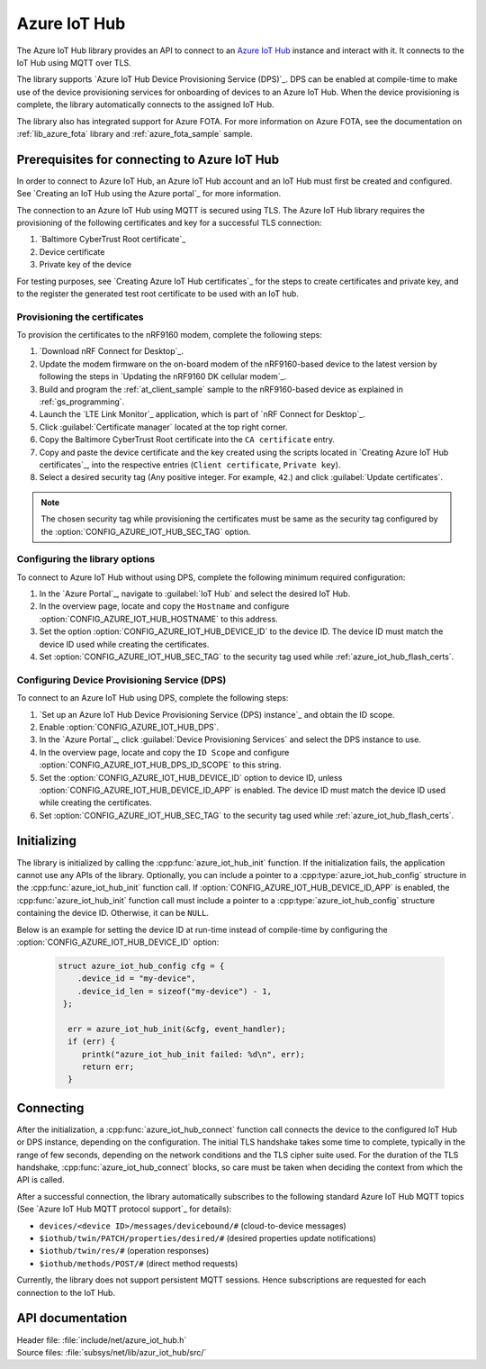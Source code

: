 .. _lib_azure_iot_hub:

Azure IoT Hub
#############

The Azure IoT Hub library provides an API to connect to an `Azure IoT Hub`_ instance and interact with it.
It connects to the IoT Hub using MQTT over TLS.

The library supports `Azure IoT Hub Device Provisioning Service (DPS)`_.
DPS can be enabled at compile-time to make use of the device provisioning services for onboarding of devices to an Azure IoT Hub.
When the device provisioning is complete, the library automatically connects to the assigned IoT Hub.

The library also has integrated support for Azure FOTA.
For more information on Azure FOTA, see the documentation on :ref:`lib_azure_fota` library and :ref:`azure_fota_sample` sample.

.. _connect_to_azure_iot_hub:

Prerequisites for connecting to Azure IoT Hub
*********************************************

In order to connect to Azure IoT Hub, an Azure IoT Hub account and an IoT Hub must first be created and configured.
See `Creating an IoT Hub using the Azure portal`_ for more information.

The connection to an Azure IoT Hub using MQTT is secured using TLS.
The Azure IoT Hub library requires the provisioning of the following certificates and key for a successful TLS connection:

1. `Baltimore CyberTrust Root certificate`_
#. Device certificate
#. Private key of the device

For testing purposes, see `Creating Azure IoT Hub certificates`_ for the steps to create certificates and private key, and to the register the generated test root certificate to be used with an IoT hub.

.. _azure_iot_hub_flash_certs:

Provisioning the certificates
=============================

To provision the certificates to the nRF9160 modem, complete the following steps:

1. `Download nRF Connect for Desktop`_.
#. Update the modem firmware on the on-board modem of the nRF9160-based device to the latest version by following the steps in `Updating the nRF9160 DK cellular modem`_.
#. Build and program the :ref:`at_client_sample` sample to the nRF9160-based device as explained in :ref:`gs_programming`.
#. Launch the `LTE Link Monitor`_ application, which is part of `nRF Connect for Desktop`_.
#. Click :guilabel:`Certificate manager` located at the top right corner.
#. Copy the Baltimore CyberTrust Root certificate into the ``CA certificate`` entry.
#. Copy and paste the device certificate and the key created using the scripts located in `Creating Azure IoT Hub certificates`_, into the respective entries (``Client certificate``, ``Private key``).
#. Select a desired security tag (Any positive integer. For example, ``42``.) and click :guilabel:`Update certificates`.

.. note::
   The chosen security tag while provisioning the certificates must be same as the security tag configured by the :option:`CONFIG_AZURE_IOT_HUB_SEC_TAG` option.


Configuring the library options
===============================

To connect to Azure IoT Hub without using DPS, complete the following minimum required configuration: 

1. In the `Azure Portal`_, navigate to :guilabel:`IoT Hub` and select the desired IoT Hub.
#. In the overview page, locate and copy the ``Hostname`` and configure :option:`CONFIG_AZURE_IOT_HUB_HOSTNAME` to this address.
#. Set the option :option:`CONFIG_AZURE_IOT_HUB_DEVICE_ID` to the device ID. The device ID must match the device ID used while creating the certificates.
#. Set :option:`CONFIG_AZURE_IOT_HUB_SEC_TAG` to the security tag used while :ref:`azure_iot_hub_flash_certs`.


.. _dps_config:

Configuring Device Provisioning Service (DPS)
=============================================

To connect to an Azure IoT Hub using DPS, complete the following steps:

1. `Set up an Azure IoT Hub Device Provisioning Service (DPS) instance`_ and obtain the ID scope.
#. Enable :option:`CONFIG_AZURE_IOT_HUB_DPS`.
#. In the `Azure Portal`_, click :guilabel:`Device Provisioning Services` and select the DPS instance to use.
#. In the overview page, locate and copy the ``ID Scope`` and configure :option:`CONFIG_AZURE_IOT_HUB_DPS_ID_SCOPE` to this string.
#. Set the :option:`CONFIG_AZURE_IOT_HUB_DEVICE_ID` option to device ID, unless :option:`CONFIG_AZURE_IOT_HUB_DEVICE_ID_APP` is enabled. The device ID must match the device ID used while creating the certificates.
#. Set :option:`CONFIG_AZURE_IOT_HUB_SEC_TAG` to the security tag used while :ref:`azure_iot_hub_flash_certs`.


Initializing
************

The library is initialized by calling the :cpp:func:`azure_iot_hub_init` function.
If the initialization fails, the application cannot use any APIs of the library.
Optionally, you can include a pointer to a :cpp:type:`azure_iot_hub_config` structure in the :cpp:func:`azure_iot_hub_init` function call.
If :option:`CONFIG_AZURE_IOT_HUB_DEVICE_ID_APP` is enabled, the :cpp:func:`azure_iot_hub_init` function call must include a pointer to a :cpp:type:`azure_iot_hub_config` structure containing the device ID.
Otherwise, it can be ``NULL``.

Below is an example for setting the device ID at run-time instead of compile-time by configuring the :option:`CONFIG_AZURE_IOT_HUB_DEVICE_ID` option:

   .. code-block:: c

	  struct azure_iot_hub_config cfg = {
	      .device_id = "my-device",
	      .device_id_len = sizeof("my-device") - 1,
	   };

            err = azure_iot_hub_init(&cfg, event_handler);
            if (err) {
               printk("azure_iot_hub_init failed: %d\n", err);
	       return err;
            }

Connecting
**********

After the initialization, a :cpp:func:`azure_iot_hub_connect` function call connects the device to the configured IoT Hub or DPS instance, depending on the configuration.
The initial TLS handshake takes some time to complete, typically in the range of few seconds, depending on the network conditions and the TLS cipher suite used.
For the duration of the TLS handshake, :cpp:func:`azure_iot_hub_connect` blocks, so care must be taken when deciding the context from which the API is called.

After a successful connection, the library automatically subscribes to the following standard Azure IoT Hub MQTT topics (See `Azure IoT Hub MQTT protocol support`_ for details):

* ``devices/<device ID>/messages/devicebound/#`` (cloud-to-device messages)
* ``$iothub/twin/PATCH/properties/desired/#`` (desired properties update notifications)
* ``$iothub/twin/res/#`` (operation responses)
* ``$iothub/methods/POST/#`` (direct method requests)

Currently, the library does not support persistent MQTT sessions.
Hence subscriptions are requested for each connection to the IoT Hub.


API documentation
*****************

| Header file: :file:`include/net/azure_iot_hub.h`
| Source files: :file:`subsys/net/lib/azur_iot_hub/src/`

.. doxygengroup:: azure_iot_hub
   :project: nrf
   :members:
